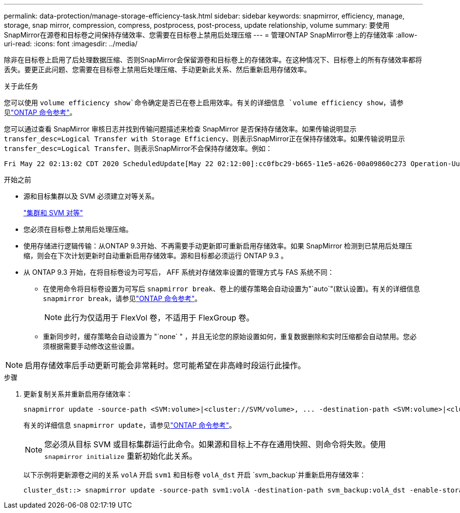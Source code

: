---
permalink: data-protection/manage-storage-efficiency-task.html 
sidebar: sidebar 
keywords: snapmirror, efficiency, manage, storage, snap mirror, compression, compress, postprocess, post-process, update relationship, volume 
summary: 要使用SnapMirror在源卷和目标卷之间保持存储效率、您需要在目标卷上禁用后处理压缩 
---
= 管理ONTAP SnapMirror卷上的存储效率
:allow-uri-read: 
:icons: font
:imagesdir: ../media/


[role="lead"]
除非在目标卷上启用了后处理数据压缩、否则SnapMirror会保留源卷和目标卷上的存储效率。在这种情况下、目标卷上的所有存储效率都将丢失。要更正此问题、您需要在目标卷上禁用后处理压缩、手动更新此关系、然后重新启用存储效率。

.关于此任务
您可以使用 `volume efficiency show`命令确定是否已在卷上启用效率。有关的详细信息 `volume efficiency show`，请参见link:https://docs.netapp.com/us-en/ontap-cli/volume-efficiency-show.html["ONTAP 命令参考"^]。

您可以通过查看 SnapMirror 审核日志并找到传输问题描述来检查 SnapMirror 是否保持存储效率。如果传输说明显示 `transfer_desc=Logical Transfer with Storage Efficiency`、则表示SnapMirror正在保持存储效率。如果传输说明显示 `transfer_desc=Logical Transfer`、则表示SnapMirror不会保持存储效率。例如：

[listing]
----
Fri May 22 02:13:02 CDT 2020 ScheduledUpdate[May 22 02:12:00]:cc0fbc29-b665-11e5-a626-00a09860c273 Operation-Uuid=39fbcf48-550a-4282-a906-df35632c73a1 Group=none Operation-Cookie=0 action=End source=<sourcepath> destination=<destpath> status=Success bytes_transferred=117080571 network_compression_ratio=1.0:1 transfer_desc=Logical Transfer - Optimized Directory Mode
----
.开始之前
* 源和目标集群以及 SVM 必须建立对等关系。
+
https://docs.netapp.com/us-en/ontap-system-manager-classic/peering/index.html["集群和 SVM 对等"^]

* 您必须在目标卷上禁用后处理压缩。
* 使用存储进行逻辑传输：从ONTAP 9.3开始、不再需要手动更新即可重新启用存储效率。如果 SnapMirror 检测到已禁用后处理压缩，则会在下次计划更新时自动重新启用存储效率。源和目标都必须运行 ONTAP 9.3 。
* 从 ONTAP 9.3 开始，在将目标卷设为可写后， AFF 系统对存储效率设置的管理方式与 FAS 系统不同：
+
** 在使用命令将目标卷设置为可写后 `snapmirror break`、卷上的缓存策略会自动设置为"`auto`"(默认设置)。有关的详细信息 `snapmirror break`，请参见link:https://docs.netapp.com/us-en/ontap-cli/snapmirror-break.html["ONTAP 命令参考"^]。
+
[NOTE]
====
此行为仅适用于 FlexVol 卷，不适用于 FlexGroup 卷。

====
** 重新同步时，缓存策略会自动设置为 "`none` " ，并且无论您的原始设置如何，重复数据删除和实时压缩都会自动禁用。您必须根据需要手动修改这些设置。




[NOTE]
====
启用存储效率后手动更新可能会非常耗时。您可能希望在非高峰时段运行此操作。

====
.步骤
. 更新复制关系并重新启用存储效率：
+
[source, cli]
----
snapmirror update -source-path <SVM:volume>|<cluster://SVM/volume>, ... -destination-path <SVM:volume>|<cluster://SVM/volume>, ... -enable-storage-efficiency true
----
+
有关的详细信息 `snapmirror update`，请参见link:https://docs.netapp.com/us-en/ontap-cli/snapmirror-update.html["ONTAP 命令参考"^]。

+
[NOTE]
====
您必须从目标 SVM 或目标集群运行此命令。如果源和目标上不存在通用快照、则命令将失败。使用 `snapmirror initialize` 重新初始化此关系。

====
+
以下示例将更新源卷之间的关系 `volA` 开启 `svm1` 和目标卷 `volA_dst` 开启 `svm_backup`并重新启用存储效率：

+
[listing]
----
cluster_dst::> snapmirror update -source-path svm1:volA -destination-path svm_backup:volA_dst -enable-storage-efficiency true
----

